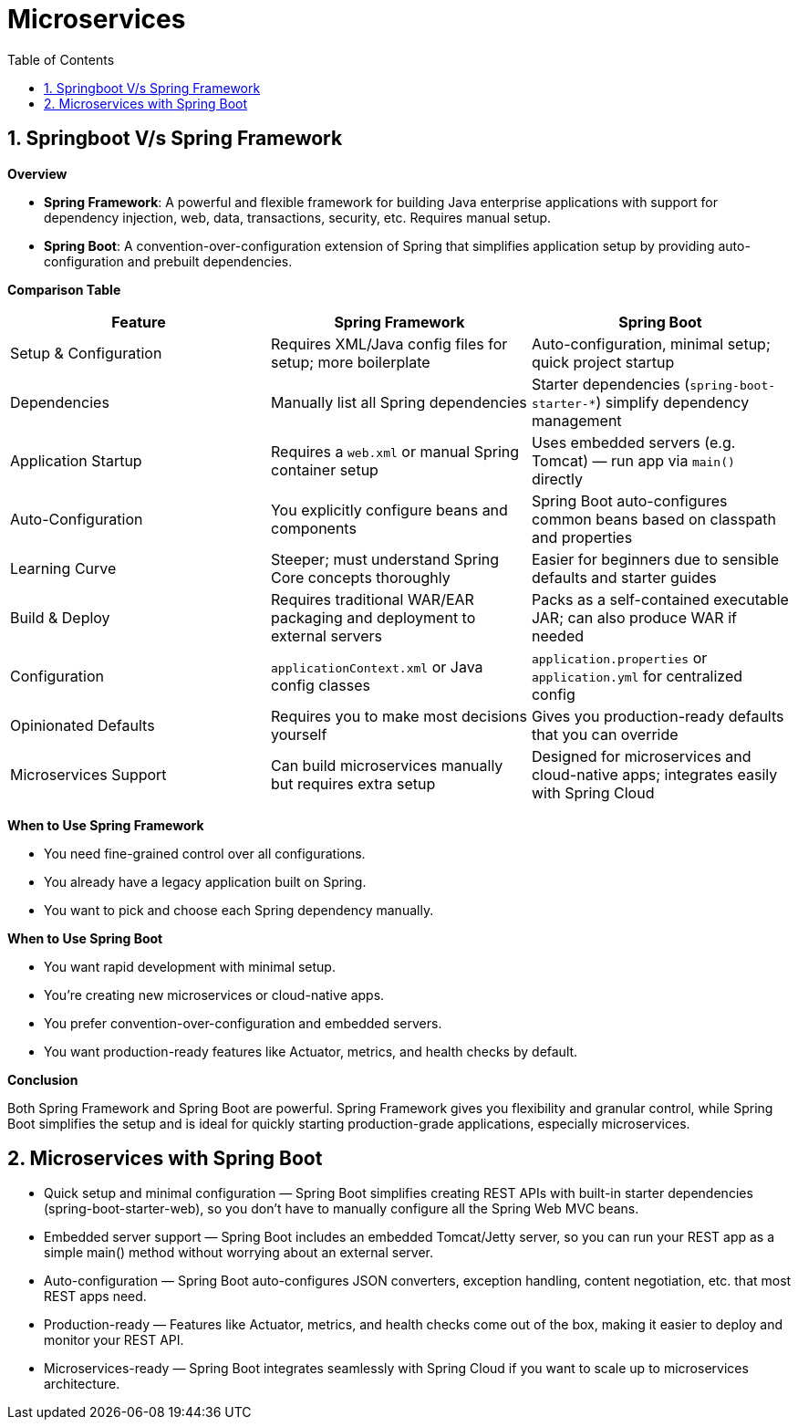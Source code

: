 = Microservices
:toc: right
:toclevels: 5
:sectnums: 5

== Springboot V/s Spring Framework

*Overview*

* *Spring Framework*: A powerful and flexible framework for building Java enterprise applications with support for dependency injection, web, data, transactions, security, etc. Requires manual setup.
* *Spring Boot*: A convention-over-configuration extension of Spring that simplifies application setup by providing auto-configuration and prebuilt dependencies.

*Comparison Table*

|===
| Feature | Spring Framework | Spring Boot

| Setup & Configuration
| Requires XML/Java config files for setup; more boilerplate
| Auto-configuration, minimal setup; quick project startup

| Dependencies
| Manually list all Spring dependencies
| Starter dependencies (`spring-boot-starter-*`) simplify dependency management

| Application Startup
| Requires a `web.xml` or manual Spring container setup
| Uses embedded servers (e.g. Tomcat) — run app via `main()` directly

| Auto-Configuration
| You explicitly configure beans and components
| Spring Boot auto-configures common beans based on classpath and properties

| Learning Curve
| Steeper; must understand Spring Core concepts thoroughly
| Easier for beginners due to sensible defaults and starter guides

| Build & Deploy
| Requires traditional WAR/EAR packaging and deployment to external servers
| Packs as a self-contained executable JAR; can also produce WAR if needed

| Configuration
| `applicationContext.xml` or Java config classes
| `application.properties` or `application.yml` for centralized config

| Opinionated Defaults
| Requires you to make most decisions yourself
| Gives you production-ready defaults that you can override

| Microservices Support
| Can build microservices manually but requires extra setup
| Designed for microservices and cloud-native apps; integrates easily with Spring Cloud
|===

*When to Use Spring Framework*

* You need fine-grained control over all configurations.
* You already have a legacy application built on Spring.
* You want to pick and choose each Spring dependency manually.

*When to Use Spring Boot*

* You want rapid development with minimal setup.
* You’re creating new microservices or cloud-native apps.
* You prefer convention-over-configuration and embedded servers.
* You want production-ready features like Actuator, metrics, and health checks by default.

*Conclusion*

Both Spring Framework and Spring Boot are powerful. Spring Framework gives you flexibility and granular control, while Spring Boot simplifies the setup and is ideal for quickly starting production-grade applications, especially microservices.

##############################################

== Microservices with Spring Boot

* Quick setup and minimal configuration — Spring Boot simplifies creating REST APIs with built-in starter dependencies (spring-boot-starter-web), so you don’t have to manually configure all the Spring Web MVC beans.

* Embedded server support — Spring Boot includes an embedded Tomcat/Jetty server, so you can run your REST app as a simple main() method without worrying about an external server.

* Auto-configuration — Spring Boot auto-configures JSON converters, exception handling, content negotiation, etc. that most REST apps need.

* Production-ready — Features like Actuator, metrics, and health checks come out of the box, making it easier to deploy and monitor your REST API.

* Microservices-ready — Spring Boot integrates seamlessly with Spring Cloud if you want to scale up to microservices architecture.



